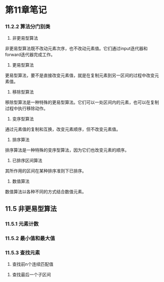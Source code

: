 * 第11章笔记
*** 11.2.2 算法分门别类
[[/home/king/.emacs.img/8728UwF.png]]



1. 非更易型算法
非更易型算法既不改动元素次序，也不改动元素值。它们通过input迭代器和forward迭代器完成工作。
[[/home/king/.emacs.img/15070ogt.png]]

[[/home/king/.emacs.img/150701qz.png]]


2. 更易型算法
更易型算法，要不是直接改变元素值，就是在复制元素到另一区间的过程中改变元素值。


[[/home/king/.emacs.img/15070n0C.png]]


3. 移除型算法
移除型算法是一种特殊的更易型算法。它们可以一处区间内的元素，也可以在复制过程中执行移除动作。
[[/home/king/.emacs.img/15070BJP.png]]


4. 变序型算法
通过元素值的复制和互换，改变元素顺序，但不改变元素值。
[[/home/king/.emacs.img/15070OTV.png]]

5. 排序算法
排序算法是一种特殊的变序型算法，因为它们也改变元素的顺序。
[[/home/king/.emacs.img/15070bdb.png]]

[[/home/king/.emacs.img/15070onh.png]]


6. 已排序区间算法
其所作用的区间在某种排序准则下已排序。
[[/home/king/.emacs.img/150701xn.png]]


7. 数值算法
数值算法以各种不同的方式结合数值元素。
[[/home/king/.emacs.img/15070C8t.png]]



** 11.5 非更易型算法
*** 11.5.1 元素计数
[[/home/king/.emacs.img/6067HlO.png]]


*** 11.5.2 最小值和最大值
[[/home/king/.emacs.img/6067UvU.png]]
[[/home/king/.emacs.img/6067h5a.png]]


*** 11.5.3 查找元素
[[/home/king/.emacs.img/6067uDh.png]]


2. 查找前n个连续匹配值
[[/home/king/.emacs.img/60677Nn.png]]


3. 查找最后一个子区间
[[/home/king/.emacs.img/204963bM.png]]
